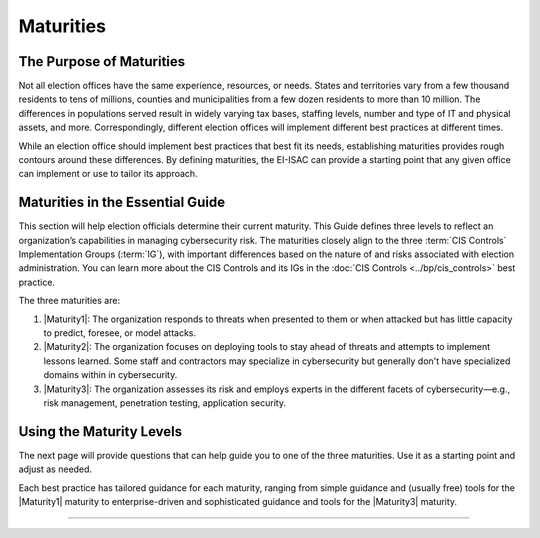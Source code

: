 ..
  Created by: mike garcia
  To: introduces the maturities in the EGES

Maturities
---------------------------------

The Purpose of Maturities
*********************************

Not all election offices have the same experience, resources, or needs. States and territories vary from a few thousand residents to tens of millions, counties and municipalities from a few dozen residents to more than 10 million. The differences in populations served result in widely varying tax bases, staffing levels, number and type of IT and physical assets, and more. Correspondingly, different election offices will implement different best practices at different times.

While an election office should implement best practices that best fit its needs, establishing maturities provides rough contours around these differences. By defining maturities, the EI-ISAC can provide a starting point that any given office can implement or use to tailor its approach.

Maturities in the Essential Guide
********************************************

This section will help election officials determine their current maturity. This Guide defines three levels to reflect an organization’s capabilities in managing cybersecurity risk. The maturities closely align to the three :term:`CIS Controls` Implementation Groups (:term:`IG`), with important differences based on the nature of and risks associated with election administration. You can learn more about the CIS Controls and its IGs in the :doc:`CIS Controls <../bp/cis_controls>` best practice. 

The three maturities are:

#. |Maturity1|: The organization responds to threats when presented to them or when attacked but has little capacity to predict, foresee, or model attacks.
#. |Maturity2|: The organization focuses on deploying tools to stay ahead of threats and attempts to implement lessons learned. Some staff and contractors may specialize in cybersecurity but generally don't have specialized domains within in cybersecurity.
#. |Maturity3|: The organization assesses its risk and employs experts in the different facets of cybersecurity—e.g., risk management, penetration testing, application security.

Using the Maturity Levels
********************************************

The next page will provide questions that can help guide you to one of the three maturities. Use it as a starting point and adjust as needed.

Each best practice has tailored guidance for each maturity, ranging from simple guidance and (usually free) tools for the |Maturity1| maturity to enterprise-driven and sophisticated guidance and tools for the |Maturity3| maturity.

-----------------------------------------------